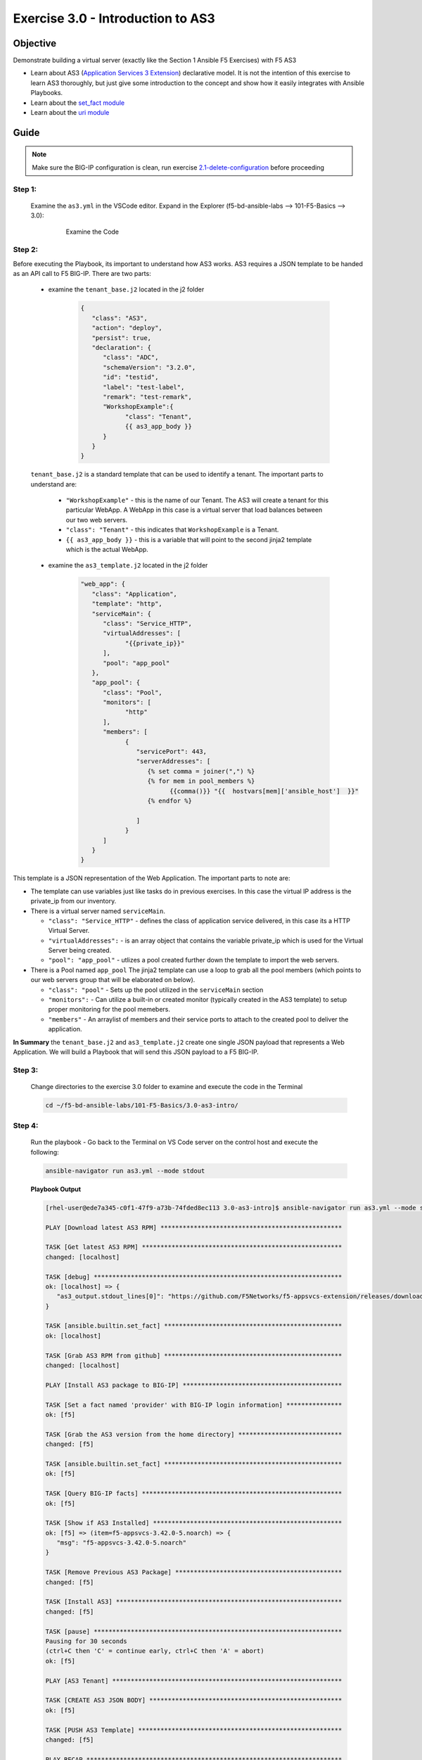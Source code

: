 Exercise 3.0 - Introduction to AS3
==================================



Objective
*********

Demonstrate building a virtual server (exactly like the Section 1 Ansible F5 Exercises) with F5 AS3

-  Learn about AS3 (`Application Services 3 Extension <https://clouddocs.f5.com/products/extensions/f5-appsvcs-extension/3/userguide/about-as3.html>`__) declarative model. It is not the intention of this exercise to learn AS3 thoroughly, but just give some introduction to the concept and show how it easily integrates with Ansible Playbooks.
-  Learn about the `set_fact module <https://docs.ansible.com/ansible/latest/modules/set_fact_module.html>`__
-  Learn about the `uri module <https://docs.ansible.com/ansible/latest/modules/uri_module.html>`__

Guide
*****

.. note::
   Make sure the BIG-IP configuration is clean, run exercise `2.1-delete-configuration <../2.1-delete-configuration/README.md>`__ before proceeding

Step 1:
-------

   Examine the ``as3.yml`` in the VSCode editor.
   Expand in the Explorer (f5-bd-ansible-labs --> 101-F5-Basics --> 3.0):

      .. figure:: ../images/bigip-as3-intro.png
         :alt: 

         Examine the Code

Step 2:
-------

Before executing the Playbook, its important to understand how AS3 works. AS3 requires a JSON template to be handed as an API call to F5 BIG-IP. There are two parts:

   - examine the ``tenant_base.j2`` located in the j2 folder

      .. code:: yaml

         {
            "class": "AS3",
            "action": "deploy",
            "persist": true,
            "declaration": {
               "class": "ADC",
               "schemaVersion": "3.2.0",
               "id": "testid",
               "label": "test-label",
               "remark": "test-remark",
               "WorkshopExample":{
                     "class": "Tenant",
                     {{ as3_app_body }}
               }
            }
         }

   ``tenant_base.j2`` is a standard template that can be used to identify a tenant. The important parts to understand are:

      -  ``"WorkshopExample"`` - this is the name of our Tenant. The AS3 will create a tenant for this particular WebApp. A WebApp in this case is a virtual server that load balances between our two web servers.
      -  ``"class": "Tenant"`` - this indicates that ``WorkshopExample`` is a Tenant.
      -  ``{{ as3_app_body }}`` - this is a variable that will point to the second jinja2 template which is the actual WebApp.

   - examine the ``as3_template.j2`` located in the j2 folder

      .. code:: yaml

         "web_app": {
            "class": "Application",
            "template": "http",
            "serviceMain": {
               "class": "Service_HTTP",
               "virtualAddresses": [
                     "{{private_ip}}"
               ],
               "pool": "app_pool"
            },
            "app_pool": {
               "class": "Pool",
               "monitors": [
                     "http"
               ],
               "members": [
                     {
                        "servicePort": 443,
                        "serverAddresses": [
                           {% set comma = joiner(",") %}
                           {% for mem in pool_members %}
                                 {{comma()}} "{{  hostvars[mem]['ansible_host']  }}"
                           {% endfor %}

                        ]
                     }
               ]
            }
         }

This template is a JSON representation of the Web Application. The important parts to note are:

-  The template can use variables just like tasks do in previous exercises. In this case the virtual IP address is the private_ip from our inventory.
-  There is a virtual server named ``serviceMain``.

   -  ``"class": "Service_HTTP"`` - defines the class of application service delivered, in this case its a HTTP Virtual Server.
   -  ``"virtualAddresses":`` - is an array object that contains the variable private_ip which is used for the Virtual Server being created. 
   -  ``"pool": "app_pool"`` - utlizes a pool created further down the template to import the web servers.

-  There is a Pool named ``app_pool`` The jinja2 template can use a loop to grab all the pool members (which points to our web servers group that will be elaborated on below).

   -  ``"class": "pool"`` - Sets up the pool utilized in the ``serviceMain`` section
   -  ``"monitors":`` - Can utilize a built-in or created monitor (typically created in the AS3 template) to setup proper monitoring for the pool memebers.
   -  ``"members"`` - An arraylist of members and their service ports to attach to the created pool to deliver the application. 

**In Summary** the ``tenant_base.j2`` and ``as3_template.j2`` create one single JSON payload that represents a Web Application. We will build a Playbook that will send this JSON payload to a F5 BIG-IP.

Step 3:
-------

   Change directories to the exercise 3.0 folder to examine and execute the code in the Terminal

   .. code::

      cd ~/f5-bd-ansible-labs/101-F5-Basics/3.0-as3-intro/

Step 4:
-------

  Run the playbook - Go back to the Terminal on VS Code server on the control host and execute the following:

  .. code::

    ansible-navigator run as3.yml --mode stdout

  **Playbook Output**

  .. code:: yaml

   [rhel-user@ede7a345-c0f1-47f9-a73b-74fded8ec113 3.0-as3-intro]$ ansible-navigator run as3.yml --mode stdout

   PLAY [Download latest AS3 RPM] *************************************************

   TASK [Get latest AS3 RPM] ******************************************************
   changed: [localhost]

   TASK [debug] *******************************************************************
   ok: [localhost] => {
      "as3_output.stdout_lines[0]": "https://github.com/F5Networks/f5-appsvcs-extension/releases/download/v3.44.0/f5-appsvcs-3.44.0-3.noarch.rpm"
   }

   TASK [ansible.builtin.set_fact] ************************************************
   ok: [localhost]

   TASK [Grab AS3 RPM from github] ************************************************
   changed: [localhost]

   PLAY [Install AS3 package to BIG-IP] *******************************************

   TASK [Set a fact named 'provider' with BIG-IP login information] ***************
   ok: [f5]

   TASK [Grab the AS3 version from the home directory] ****************************
   changed: [f5]

   TASK [ansible.builtin.set_fact] ************************************************
   ok: [f5]

   TASK [Query BIG-IP facts] ******************************************************
   ok: [f5]

   TASK [Show if AS3 Installed] ***************************************************
   ok: [f5] => (item=f5-appsvcs-3.42.0-5.noarch) => {
      "msg": "f5-appsvcs-3.42.0-5.noarch"
   }

   TASK [Remove Previous AS3 Package] *********************************************
   changed: [f5]

   TASK [Install AS3] *************************************************************
   changed: [f5]

   TASK [pause] *******************************************************************
   Pausing for 30 seconds
   (ctrl+C then 'C' = continue early, ctrl+C then 'A' = abort)
   ok: [f5]

   PLAY [AS3 Tenant] **************************************************************

   TASK [CREATE AS3 JSON BODY] ****************************************************
   ok: [f5]

   TASK [PUSH AS3 Template] *******************************************************
   changed: [f5]

   PLAY RECAP *********************************************************************
   f5                         : ok=10   changed=4    unreachable=0    failed=0    skipped=0    rescued=0    ignored=0   
   localhost                  : ok=4    changed=2    unreachable=0    failed=0    skipped=0    rescued=0    ignored=0 

  .. note::
   
    This code will also install AS3 on the BIG-IP by calling ``- import_playbook: "{{playbook_dir}}/Re-Install-AS3.yaml"`` this just ensures AS3 is installed prior to executing AS3 code.

Solution
********

The finished Ansible Playbook is provided here. Click here: `as3.yml <https://github.com/network-automation/linklight/blob/master/exercises/ansible_f5/3.0-as3-intro/as3.yml>`__.

Verifying the Solution
----------------------

   - Login to the F5 with your web browser to see what was configured. Grab the IP information for the F5 load balancer from the lab_inventory/hosts file, and type it in like so: 

      * **AWS Provisioner** - https://X.X.X.X:8443/
      * **F5 UDF** - https://X.X.X.X:443/

   - Login information for the BIG-IP:

      * username: admin 
      * password: **found in the inventory hosts file**

   - Now your application (Virtual Server/Pool/Nodes) will be fully created and now will be located in the partition ``WorkshopExample`` 
      |f5-as3.png|

You have finished this exercise. 

.. |f5-as3.png| image:: ../images/f5-as3.gif
